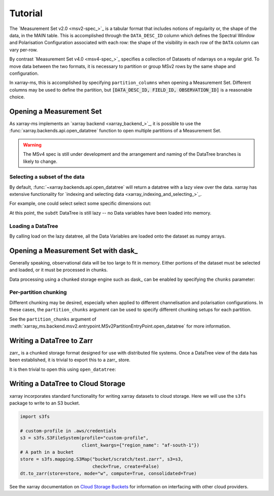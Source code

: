 Tutorial
========

The `Measurement Set v2.0 <msv2-spec_>`_ is a tabular format that
includes notions of regularity or, the shape of the data, in the MAIN table.
This is accomplished through the ``DATA_DESC_ID`` column which defines the
Spectral Window and Polarisation Configuration associated with each row:
the shape of the visibility in each row of the ``DATA`` column can
vary per-row.

By contrast `Measurement Set v4.0 <msv4-spec_>`_ specifies a
collection of Datasets of ndarrays on a regular grid.
To move data between the two formats, it is necessary to partition
or group MSv2 rows by the same shape and configuration.

In xarray-ms, this is accomplished by specifying ``partition_columns``
when opening a Measurement Set.
Different columns may be used to define the partition, but
:code:`[DATA_DESC_ID, FIELD_ID, OBSERVATION_ID]` is a reasonable choice.

Opening a Measurement Set
-------------------------

As xarray-ms implements an `xarray backend <xarray_backend_>`_,
it is possible to use the :func:`xarray.backends.api.open_datatree` function
to open multiple partitions of a Measurement Set.

.. ipython:: python
  :okwarning:

  import xarray_ms
  import xarray
  import xarray.testing
  from xarray_ms.testing.simulator import simulate
  from xarray.backends.api import open_datatree

  # Simulate a Measurement Set with 2 channel and polarisation configurations
  ms = simulate("test.ms", data_description=[
    (8, ("XX", "XY", "YX", "YY")),
    (4, ("RR", "LL"))])

  dt = open_datatree(ms, partition_columns=[
      "DATA_DESC_ID", "FIELD_ID", "OBSERVATION_ID"])

  dt

.. warning::

  The MSv4 spec is still under development and the arrangement and naming
  of the DataTree branches is likely to change.

Selecting a subset of the data
++++++++++++++++++++++++++++++

By default, :func:`~xarray.backends.api.open_datatree` will return a datatree
with a lazy view over the data.
xarray has extensive functionality for
`indexing and selecting data <xarray_indexing_and_selecting_>`_.

For example, one could select select some specific dimensions out:

.. ipython:: python

  dt = open_datatree(ms,
    partition_columns=["DATA_DESC_ID", "FIELD_ID", "OBSERVATION_ID"])

  subdt = dt.isel(time=slice(1, 3), baseline=[1, 3, 5], frequency=slice(2, 4))
  subdt

At this point, the ``subdt`` DataTree is still lazy -- no Data variables have been loaded
into memory.

Loading a DataTree
++++++++++++++++++

By calling load on the lazy datatree, all the Data Variables are loaded onto the
dataset as numpy arrays.

.. ipython:: python

  subdt.load()

Opening a Measurement Set with dask_
------------------------------------

Generally speaking, observational data will be too large to fit in memory.
Either portions of the dataset must be selected and loaded, or it must be
processed in chunks.

Data processing using a chunked storage engine such as dask_
can be enabled by specifying the ``chunks`` parameter:

.. ipython:: python

  dt = open_datatree(ms, partition_columns=[
    "DATA_DESC_ID", "FIELD_ID", "OBSERVATION_ID"],
    chunks={"time": 2, "frequency": 2})

  dt

Per-partition chunking
++++++++++++++++++++++

Different chunking may be desired, especially when applied to
different channelisation and polarisation configurations.
In these cases, the ``partition_chunks`` argument can be used
to specify different chunking setups for each partition.

.. ipython:: python

  dt = open_datatree(ms, partition_columns=[
    "DATA_DESC_ID", "FIELD_ID", "OBSERVATION_ID"],
    partition_chunks={
      (("DATA_DESC_ID", 0),): {"time": 2, "frequency": 4},
      (("DATA_DESC_ID", 1),): {"time": 3, "frequency": 2}})

See the ``partition_chunks`` argument of
:meth:`xarray_ms.backend.msv2.entrypoint.MSv2PartitionEntryPoint.open_datatree`
for more information.


.. ipython:: python

  dt


Writing a DataTree to Zarr
--------------------------

zarr_ is a chunked storage format designed for use with distributed file systems.
Once a DataTree view of the data has been established, it is trivial to export
this to a zarr_ store.

.. ipython:: python
  :okwarning:

  import os.path
  import tempfile

  dt = open_datatree(ms, partition_columns=[
    "DATA_DESC_ID", "FIELD_ID", "OBSERVATION_ID"],
    partition_chunks={
      (("DATA_DESC_ID", 0),): {"time": 2, "frequency": 4},
      (("DATA_DESC_ID", 1),): {"time": 3, "frequency": 2}})

  zarr_path = f"{tempfile.mkdtemp()}{os.path.sep}test.zarr"
  dt.to_zarr(zarr_path, consolidated=True, compute=True)

It is then trivial to open this using ``open_datatree``:

.. ipython:: python

  dt2 = open_datatree(zarr_path)
  xarray.testing.assert_identical(dt, dt2)


Writing a DataTree to Cloud Storage
-----------------------------------

xarray incorporates standard functionality for writing xarray datasets to cloud storage.
Here we will use the ``s3fs`` package to write to an S3 bucket.

.. code-block:: python

  import s3fs

  # custom-profile in .aws/credentials
  s3 = s3fs.S3FileSystem(profile="custom-profile",
                         client_kwargs={"region_name": "af-south-1"})
  # A path in a bucket
  store = s3fs.mapping.S3Map("bucket/scratch/test.zarr", s3=s3,
                             check=True, create=False)
  dt.to_zarr(store=store, mode="w", compute=True, consolidated=True)

See the xarray documentation on
`Cloud Storage Buckets <https://docs.xarray.dev/en/stable/user-guide/io.html#cloud-storage-buckets_>`_
for information on interfacing with other cloud providers.
